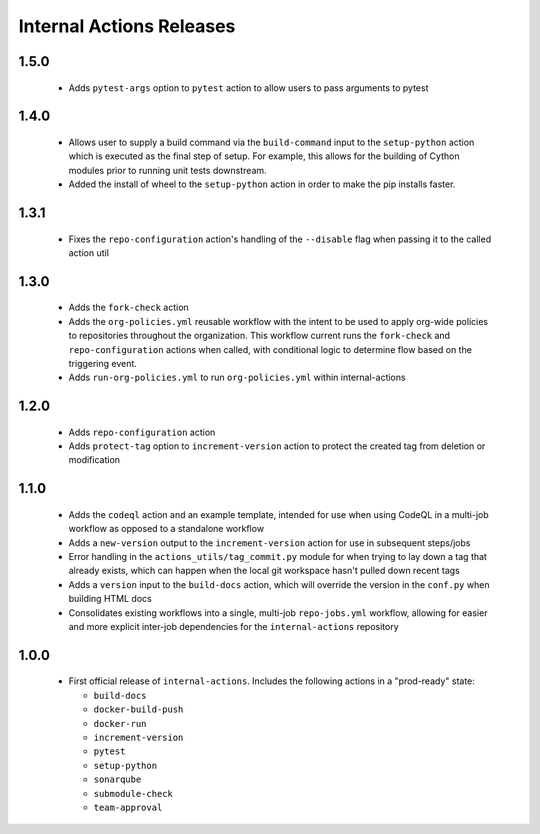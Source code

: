#########################
Internal Actions Releases
#########################

*****
1.5.0
*****

  * Adds ``pytest-args`` option to ``pytest`` action to allow users to pass arguments to pytest

*****
1.4.0
*****

  * Allows user to supply a build command via the ``build-command`` input to the ``setup-python`` action which is executed as the final step of setup.  For example, this allows for the building of Cython modules prior to running unit tests downstream.
  * Added the install of wheel to the ``setup-python`` action in order to make the pip installs faster.


*****
1.3.1
*****

  * Fixes the ``repo-configuration`` action's handling of the ``--disable`` flag when passing it to the called action util

*****
1.3.0
*****

  * Adds the ``fork-check`` action
  * Adds the ``org-policies.yml`` reusable workflow with the intent to be used to apply org-wide policies to repositories throughout the organization. This workflow current runs the ``fork-check`` and ``repo-configuration`` actions when called, with conditional logic to determine flow based on the triggering event.
  * Adds ``run-org-policies.yml`` to run ``org-policies.yml`` within internal-actions

*****
1.2.0
*****

  * Adds ``repo-configuration`` action
  * Adds ``protect-tag`` option to ``increment-version`` action to protect the created tag from deletion or modification


*****
1.1.0
*****

  * Adds the ``codeql`` action and an example template, intended for use when using CodeQL in a multi-job workflow as opposed to a standalone workflow
  * Adds a ``new-version`` output to the ``increment-version`` action for use in subsequent steps/jobs
  * Error handling in the ``actions_utils/tag_commit.py`` module for when trying to lay down a tag that already exists, which can happen when the local git workspace hasn't pulled down recent tags
  * Adds a ``version`` input to the ``build-docs`` action, which will override the version in the ``conf.py`` when building HTML docs
  * Consolidates existing workflows into a single, multi-job ``repo-jobs.yml`` workflow, allowing for easier and more explicit inter-job dependencies for the ``internal-actions`` repository

*****
1.0.0
*****

  * First official release of ``internal-actions``. Includes the following actions in a "prod-ready" state:

    * ``build-docs``
    * ``docker-build-push``
    * ``docker-run``
    * ``increment-version``
    * ``pytest``
    * ``setup-python``
    * ``sonarqube``
    * ``submodule-check``
    * ``team-approval``
